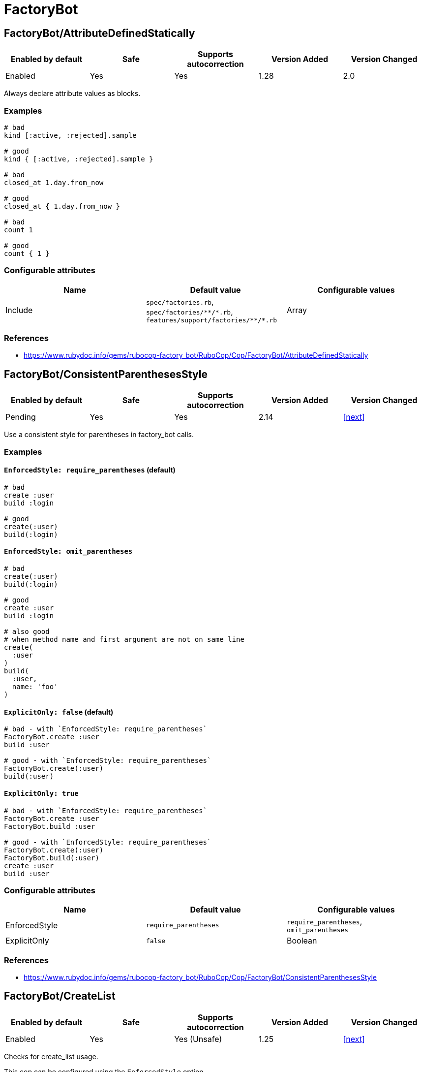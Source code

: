 = FactoryBot

== FactoryBot/AttributeDefinedStatically

|===
| Enabled by default | Safe | Supports autocorrection | Version Added | Version Changed

| Enabled
| Yes
| Yes
| 1.28
| 2.0
|===

Always declare attribute values as blocks.

=== Examples

[source,ruby]
----
# bad
kind [:active, :rejected].sample

# good
kind { [:active, :rejected].sample }

# bad
closed_at 1.day.from_now

# good
closed_at { 1.day.from_now }

# bad
count 1

# good
count { 1 }
----

=== Configurable attributes

|===
| Name | Default value | Configurable values

| Include
| `spec/factories.rb`, `+spec/factories/**/*.rb+`, `+features/support/factories/**/*.rb+`
| Array
|===

=== References

* https://www.rubydoc.info/gems/rubocop-factory_bot/RuboCop/Cop/FactoryBot/AttributeDefinedStatically

== FactoryBot/ConsistentParenthesesStyle

|===
| Enabled by default | Safe | Supports autocorrection | Version Added | Version Changed

| Pending
| Yes
| Yes
| 2.14
| <<next>>
|===

Use a consistent style for parentheses in factory_bot calls.

=== Examples

==== `EnforcedStyle: require_parentheses` (default)

[source,ruby]
----
# bad
create :user
build :login

# good
create(:user)
build(:login)
----

==== `EnforcedStyle: omit_parentheses`

[source,ruby]
----
# bad
create(:user)
build(:login)

# good
create :user
build :login

# also good
# when method name and first argument are not on same line
create(
  :user
)
build(
  :user,
  name: 'foo'
)
----

==== `ExplicitOnly: false` (default)

[source,ruby]
----
# bad - with `EnforcedStyle: require_parentheses`
FactoryBot.create :user
build :user

# good - with `EnforcedStyle: require_parentheses`
FactoryBot.create(:user)
build(:user)
----

==== `ExplicitOnly: true`

[source,ruby]
----
# bad - with `EnforcedStyle: require_parentheses`
FactoryBot.create :user
FactoryBot.build :user

# good - with `EnforcedStyle: require_parentheses`
FactoryBot.create(:user)
FactoryBot.build(:user)
create :user
build :user
----

=== Configurable attributes

|===
| Name | Default value | Configurable values

| EnforcedStyle
| `require_parentheses`
| `require_parentheses`, `omit_parentheses`

| ExplicitOnly
| `false`
| Boolean
|===

=== References

* https://www.rubydoc.info/gems/rubocop-factory_bot/RuboCop/Cop/FactoryBot/ConsistentParenthesesStyle

== FactoryBot/CreateList

|===
| Enabled by default | Safe | Supports autocorrection | Version Added | Version Changed

| Enabled
| Yes
| Yes (Unsafe)
| 1.25
| <<next>>
|===

Checks for create_list usage.

This cop can be configured using the `EnforcedStyle` option

=== Safety

This cop's autocorrection is unsafe because replacing `n.times` to
`create_list` changes its returned value.

=== Examples

==== `EnforcedStyle: create_list` (default)

[source,ruby]
----
# bad
3.times { create :user }
3.times.map { create :user }
Array.new(3) { create :user }

# good
create_list :user, 3

# bad
3.times { create :user, age: 18 }

# good - index is used to alter the created models attributes
3.times { |n| create :user, age: n }

# good - contains a method call, may return different values
3.times { create :user, age: rand }
----

==== `EnforcedStyle: n_times`

[source,ruby]
----
# bad
create_list :user, 3

# good
3.times.map { create :user }
----

==== `ExplicitOnly: false` (default)

[source,ruby]
----
# bad - with `EnforcedStyle: create_list`
3.times { FactoryBot.create :user }
3.times { create :user }

# good - with `EnforcedStyle: create_list`
FactoryBot.create_list :user, 3
create_list :user, 3
----

==== `ExplicitOnly: true`

[source,ruby]
----
# bad - with `EnforcedStyle: create_list`
3.times { FactoryBot.create :user }

# good - with `EnforcedStyle: create_list`
FactoryBot.create_list :user, 3
create_list :user, 3
3.times { create :user }
----

=== Configurable attributes

|===
| Name | Default value | Configurable values

| Include
| `+**/*_spec.rb+`, `+**/spec/**/*+`, `spec/factories.rb`, `+spec/factories/**/*.rb+`, `+features/support/factories/**/*.rb+`
| Array

| EnforcedStyle
| `create_list`
| `create_list`, `n_times`

| ExplicitOnly
| `false`
| Boolean
|===

=== References

* https://www.rubydoc.info/gems/rubocop-factory_bot/RuboCop/Cop/FactoryBot/CreateList

== FactoryBot/FactoryClassName

|===
| Enabled by default | Safe | Supports autocorrection | Version Added | Version Changed

| Enabled
| Yes
| Yes
| 1.37
| 2.0
|===

Use string value when setting the class attribute explicitly.

This cop would promote faster tests by lazy-loading of
application files. Also, this could help you suppress potential bugs
in combination with external libraries by avoiding a preload of
application files from the factory files.

=== Examples

[source,ruby]
----
# bad
factory :foo, class: Foo do
end

# good
factory :foo, class: 'Foo' do
end
----

=== Configurable attributes

|===
| Name | Default value | Configurable values

| Include
| `spec/factories.rb`, `+spec/factories/**/*.rb+`, `+features/support/factories/**/*.rb+`
| Array
|===

=== References

* https://www.rubydoc.info/gems/rubocop-factory_bot/RuboCop/Cop/FactoryBot/FactoryClassName

== FactoryBot/FactoryNameStyle

|===
| Enabled by default | Safe | Supports autocorrection | Version Added | Version Changed

| Pending
| Yes
| Yes
| 2.16
| <<next>>
|===

Checks for name style for argument of FactoryBot::Syntax::Methods.

=== Examples

==== EnforcedStyle: symbol (default)

[source,ruby]
----
# bad
create('user')
build "user", username: "NAME"

# good
create(:user)
build :user, username: "NAME"
----

==== EnforcedStyle: string

[source,ruby]
----
# bad
create(:user)
build :user, username: "NAME"

# good
create('user')
build "user", username: "NAME"
----

==== `ExplicitOnly: false` (default)

[source,ruby]
----
# bad - with `EnforcedStyle: symbol`
FactoryBot.create('user')
create('user')

# good - with `EnforcedStyle: symbol`
FactoryBot.create(:user)
create(:user)
----

==== `ExplicitOnly: true`

[source,ruby]
----
# bad - with `EnforcedStyle: symbol`
FactoryBot.create(:user)
FactoryBot.build "user", username: "NAME"

# good - with `EnforcedStyle: symbol`
FactoryBot.create('user')
FactoryBot.build "user", username: "NAME"
FactoryBot.create(:user)
create(:user)
----

=== Configurable attributes

|===
| Name | Default value | Configurable values

| EnforcedStyle
| `symbol`
| `symbol`, `string`

| ExplicitOnly
| `false`
| Boolean
|===

=== References

* https://www.rubydoc.info/gems/rubocop-factory_bot/RuboCop/Cop/FactoryBot/FactoryNameStyle

== FactoryBot/RedundantFactoryOption

|===
| Enabled by default | Safe | Supports autocorrection | Version Added | Version Changed

| Pending
| Yes
| Yes
| <<next>>
| -
|===

Checks for redundant `factory` option.

=== Examples

[source,ruby]
----
# bad
association :user, factory: :user

# good
association :user
----

=== References

* https://www.rubydoc.info/gems/rubocop-factory_bot/RuboCop/Cop/FactoryBot/RedundantFactoryOption

== FactoryBot/SyntaxMethods

|===
| Enabled by default | Safe | Supports autocorrection | Version Added | Version Changed

| Pending
| Yes
| Yes (Unsafe)
| 2.7
| -
|===

Use shorthands from `FactoryBot::Syntax::Methods` in your specs.

=== Safety

The autocorrection is marked as unsafe because the cop
cannot verify whether you already include
`FactoryBot::Syntax::Methods` in your test suite.

If you're using Rails, add the following configuration to
`spec/support/factory_bot.rb` and be sure to require that file in
`rails_helper.rb`:

[source,ruby]
----
RSpec.configure do |config|
  config.include FactoryBot::Syntax::Methods
end
----

If you're not using Rails:

[source,ruby]
----
RSpec.configure do |config|
  config.include FactoryBot::Syntax::Methods

  config.before(:suite) do
    FactoryBot.find_definitions
  end
end
----

=== Examples

[source,ruby]
----
# bad
FactoryBot.create(:bar)
FactoryBot.build(:bar)
FactoryBot.attributes_for(:bar)

# good
create(:bar)
build(:bar)
attributes_for(:bar)
----

=== References

* https://www.rubydoc.info/gems/rubocop-factory_bot/RuboCop/Cop/FactoryBot/SyntaxMethods
